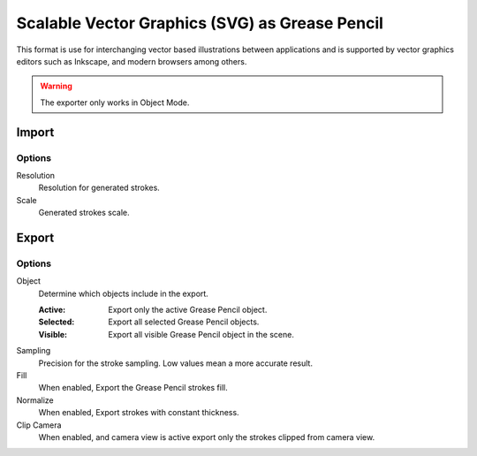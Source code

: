 
***********************************************
Scalable Vector Graphics (SVG) as Grease Pencil
***********************************************

This format is use for interchanging vector based illustrations between applications
and is supported by vector graphics editors such as Inkscape, and modern browsers among others.

.. warning:: The exporter only works in Object Mode.


Import
======

Options
-------

Resolution
   Resolution for generated strokes.

Scale
   Generated strokes scale.


Export
======

Options
-------

Object
   Determine which objects include in the export.

   :Active: Export only the active Grease Pencil object.
   :Selected: Export all selected Grease Pencil objects.
   :Visible: Export all visible Grease Pencil object in the scene.

Sampling
   Precision for the stroke sampling. Low values mean a more accurate result.

Fill
   When enabled, Export the Grease Pencil strokes fill.

Normalize
   When enabled, Export strokes with constant thickness.

Clip Camera
   When enabled, and camera view is active export only the strokes clipped from camera view.
